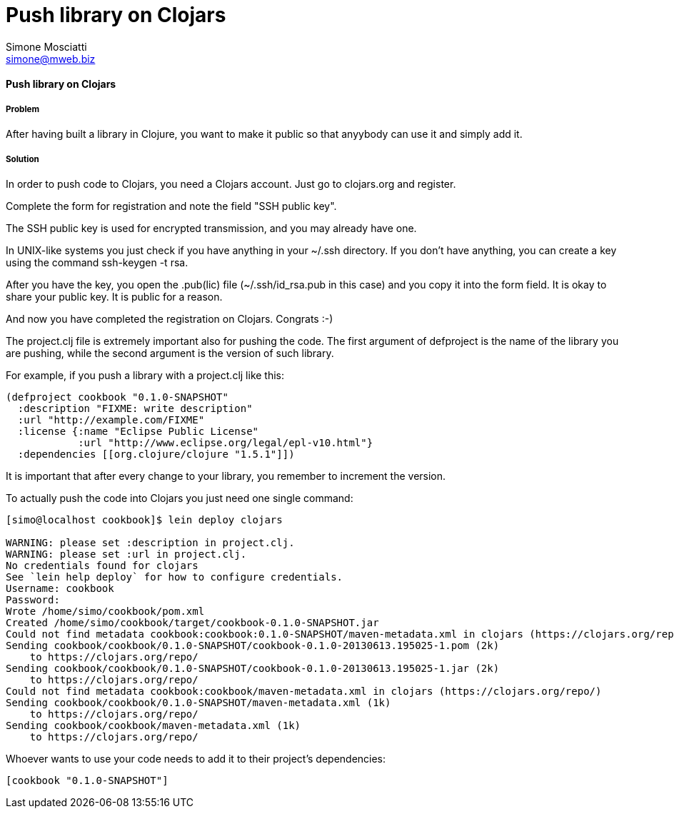 Push library on Clojars
=======================
:Author: Simone Mosciatti
:Email: simone@mweb.biz


==== Push library on Clojars

===== Problem

After having built a library in Clojure, you want to make it public so that anyybody can use it and simply add it.

===== Solution

In order to push code to Clojars, you need a Clojars account. Just go to clojars.org and register.

Complete the form for registration and note the field "SSH public key".

The SSH public key is used for encrypted transmission, and you may already have one.

In UNIX-like systems you just check if you have anything in your ~/.ssh directory. If you don't have anything, you can create a key using the command ssh-keygen -t rsa.

After you have the key, you open the .pub(lic) file (~/.ssh/id_rsa.pub in this case) and you copy it into the form field. It is okay to share your public key. It is public for a reason.

And now you have completed the registration on Clojars. Congrats :-)

The project.clj file is extremely important also for pushing the code. The first argument of defproject is the name of the library you are pushing, while the second argument is the version of such library.

For example, if you push a library with a project.clj like this:

[source, clojure]
----
(defproject cookbook "0.1.0-SNAPSHOT"
  :description "FIXME: write description"
  :url "http://example.com/FIXME"
  :license {:name "Eclipse Public License"
            :url "http://www.eclipse.org/legal/epl-v10.html"}
  :dependencies [[org.clojure/clojure "1.5.1"]])
----

It is important that after every change to your library, you remember to increment the version.

To actually push the code into Clojars you just need one single command:

[source, bash]
----
[simo@localhost cookbook]$ lein deploy clojars

WARNING: please set :description in project.clj.
WARNING: please set :url in project.clj.
No credentials found for clojars
See `lein help deploy` for how to configure credentials.
Username: cookbook
Password: 
Wrote /home/simo/cookbook/pom.xml
Created /home/simo/cookbook/target/cookbook-0.1.0-SNAPSHOT.jar
Could not find metadata cookbook:cookbook:0.1.0-SNAPSHOT/maven-metadata.xml in clojars (https://clojars.org/repo/)
Sending cookbook/cookbook/0.1.0-SNAPSHOT/cookbook-0.1.0-20130613.195025-1.pom (2k)
    to https://clojars.org/repo/
Sending cookbook/cookbook/0.1.0-SNAPSHOT/cookbook-0.1.0-20130613.195025-1.jar (2k)
    to https://clojars.org/repo/
Could not find metadata cookbook:cookbook/maven-metadata.xml in clojars (https://clojars.org/repo/)
Sending cookbook/cookbook/0.1.0-SNAPSHOT/maven-metadata.xml (1k)
    to https://clojars.org/repo/
Sending cookbook/cookbook/maven-metadata.xml (1k)
    to https://clojars.org/repo/

----

Whoever wants to use your code needs to add it to their project's dependencies:

[source, clojure]
----
[cookbook "0.1.0-SNAPSHOT"]
----
